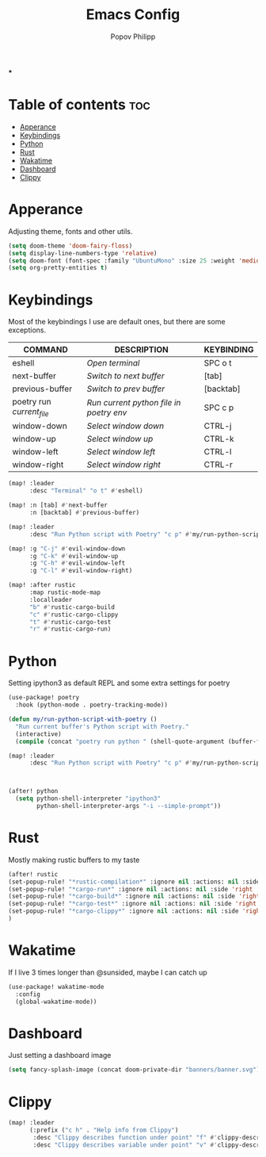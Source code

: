 #+TITLE:  Emacs Config
#+AUTHOR: Popov Philipp
#+DESCRIPTION: Personal DoomEmacs config
#+STARTUP: showeverything

***

* Table of contents :toc:
- [[#apperance][Apperance]]
- [[#keybindings][Keybindings]]
- [[#python][Python]]
- [[#rust][Rust]]
- [[#wakatime][Wakatime]]
- [[#dashboard][Dashboard]]
- [[#clippy][Clippy]]

* Apperance
Adjusting theme, fonts and other utils.

#+begin_src emacs-lisp
(setq doom-theme 'doom-fairy-floss)
(setq display-line-numbers-type 'relative)
(setq doom-font (font-spec :family "UbuntuMono" :size 25 :weight 'medium))
(setq org-pretty-entities t)
#+end_src

* Keybindings
Most of the keybindings I use are default ones, but there are some exceptions.


| COMMAND                   | DESCRIPTION                             | KEYBINDING |
|---------------------------+-----------------------------------------+------------|
| eshell                    | /Open terminal/                         | SPC o t    |
| next-buffer               | /Switch to next buffer/                 | [tab]      |
| previous-buffer           | /Switch to prev buffer/                 | [backtab]  |
| poetry run /current_file/ | /Run current python file in poetry env/ | SPC c p    |
| window-down               | /Select window down/                    | CTRL-j     |
| window-up                 | /Select window up/                      | CTRL-k     |
| window-left               | /Select window left/                    | CTRL-l     |
| window-right              | /Select window right/                   | CTRL-r     |

#+begin_src emacs-lisp
(map! :leader
      :desc "Terminal" "o t" #'eshell)

(map! :n [tab] #'next-buffer
      :n [backtab] #'previous-buffer)

(map! :leader
      :desc "Run Python script with Poetry" "c p" #'my/run-python-script-with-poetry)

(map! :g "C-j" #'evil-window-down
      :g "C-k" #'evil-window-up
      :g "C-h" #'evil-window-left
      :g "C-l" #'evil-window-right)

(map! :after rustic
      :map rustic-mode-map
      :localleader
      "b" #'rustic-cargo-build
      "c" #'rustic-cargo-clippy
      "t" #'rustic-cargo-test
      "r" #'rustic-cargo-run)
#+end_src

* Python
Setting ipython3 as default REPL and some extra settings for poetry
#+begin_src emacs-lisp
(use-package! poetry
  :hook (python-mode . poetry-tracking-mode))

(defun my/run-python-script-with-poetry ()
  "Run current buffer's Python script with Poetry."
  (interactive)
  (compile (concat "poetry run python " (shell-quote-argument (buffer-file-name)))))

(map! :leader
      :desc "Run Python script with Poetry" "c p" #'my/run-python-script-with-poetry)



(after! python
  (setq python-shell-interpreter "ipython3"
        python-shell-interpreter-args "-i --simple-prompt"))
#+end_src

* Rust
Mostly making rustic buffers to my taste

#+begin_src emacs-lisp
(after! rustic
(set-popup-rule! "*rustic-compilation*" :ignore nil :actions: nil :side 'right :width 0.4 :quit 'current :select t :slot -1)
(set-popup-rule! "*cargo-run*" :ignore nil :actions: nil :side 'right :width 0.4 :quit 'current :select t :slot -1)
(set-popup-rule! "*cargo-build*" :ignore nil :actions: nil :side 'right :width 0.4 :quit 'current :select t :slot -1)
(set-popup-rule! "*cargo-test*" :ignore nil :actions: nil :side 'right :width 0.4 :quit 'current :select t :slot -1)
(set-popup-rule! "*cargo-clippy*" :ignore nil :actions: nil :side 'right :width 0.4 :quit 'current :select t :slot -1)
)
#+end_src


* Wakatime
If I live 3 times longer than @sunsided, maybe I can catch up

#+begin_src emacs-lisp
(use-package! wakatime-mode
  :config
  (global-wakatime-mode))
#+end_src

* Dashboard

Just setting a dashboard image

#+begin_src emacs-lisp
(setq fancy-splash-image (concat doom-private-dir "banners/banner.svg"))
#+end_src

* Clippy

#+begin_src emacs-lisp
(map! :leader
      (:prefix ("c h" . "Help info from Clippy")
       :desc "Clippy describes function under point" "f" #'clippy-describe-function
       :desc "Clippy describes variable under point" "v" #'clippy-describe-variable))
#+end_src
